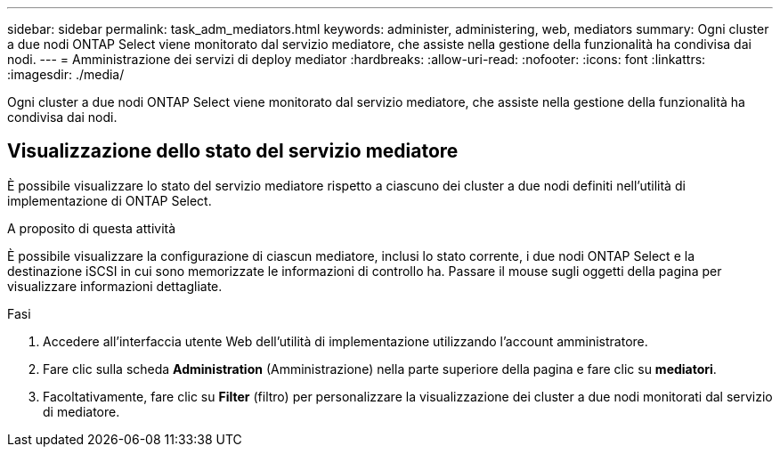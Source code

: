 ---
sidebar: sidebar 
permalink: task_adm_mediators.html 
keywords: administer, administering, web, mediators 
summary: Ogni cluster a due nodi ONTAP Select viene monitorato dal servizio mediatore, che assiste nella gestione della funzionalità ha condivisa dai nodi. 
---
= Amministrazione dei servizi di deploy mediator
:hardbreaks:
:allow-uri-read: 
:nofooter: 
:icons: font
:linkattrs: 
:imagesdir: ./media/


[role="lead"]
Ogni cluster a due nodi ONTAP Select viene monitorato dal servizio mediatore, che assiste nella gestione della funzionalità ha condivisa dai nodi.



== Visualizzazione dello stato del servizio mediatore

È possibile visualizzare lo stato del servizio mediatore rispetto a ciascuno dei cluster a due nodi definiti nell'utilità di implementazione di ONTAP Select.

.A proposito di questa attività
È possibile visualizzare la configurazione di ciascun mediatore, inclusi lo stato corrente, i due nodi ONTAP Select e la destinazione iSCSI in cui sono memorizzate le informazioni di controllo ha. Passare il mouse sugli oggetti della pagina per visualizzare informazioni dettagliate.

.Fasi
. Accedere all'interfaccia utente Web dell'utilità di implementazione utilizzando l'account amministratore.
. Fare clic sulla scheda *Administration* (Amministrazione) nella parte superiore della pagina e fare clic su *mediatori*.
. Facoltativamente, fare clic su *Filter* (filtro) per personalizzare la visualizzazione dei cluster a due nodi monitorati dal servizio di mediatore.

